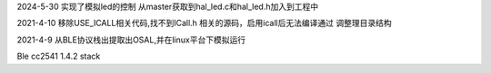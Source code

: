 2024-5-30
实现了模拟led的控制
从master获取到hal_led.c和hal_led.h加入到工程中

2021-4-10
移除USE_ICALL相关代码,找不到ICall.h 相关的源码，启用icall后无法编译通过
调整理目录结构

2021-4-9
从BLE协议栈出提取出OSAL,并在linux平台下模拟运行

Ble cc2541 1.4.2 stack

